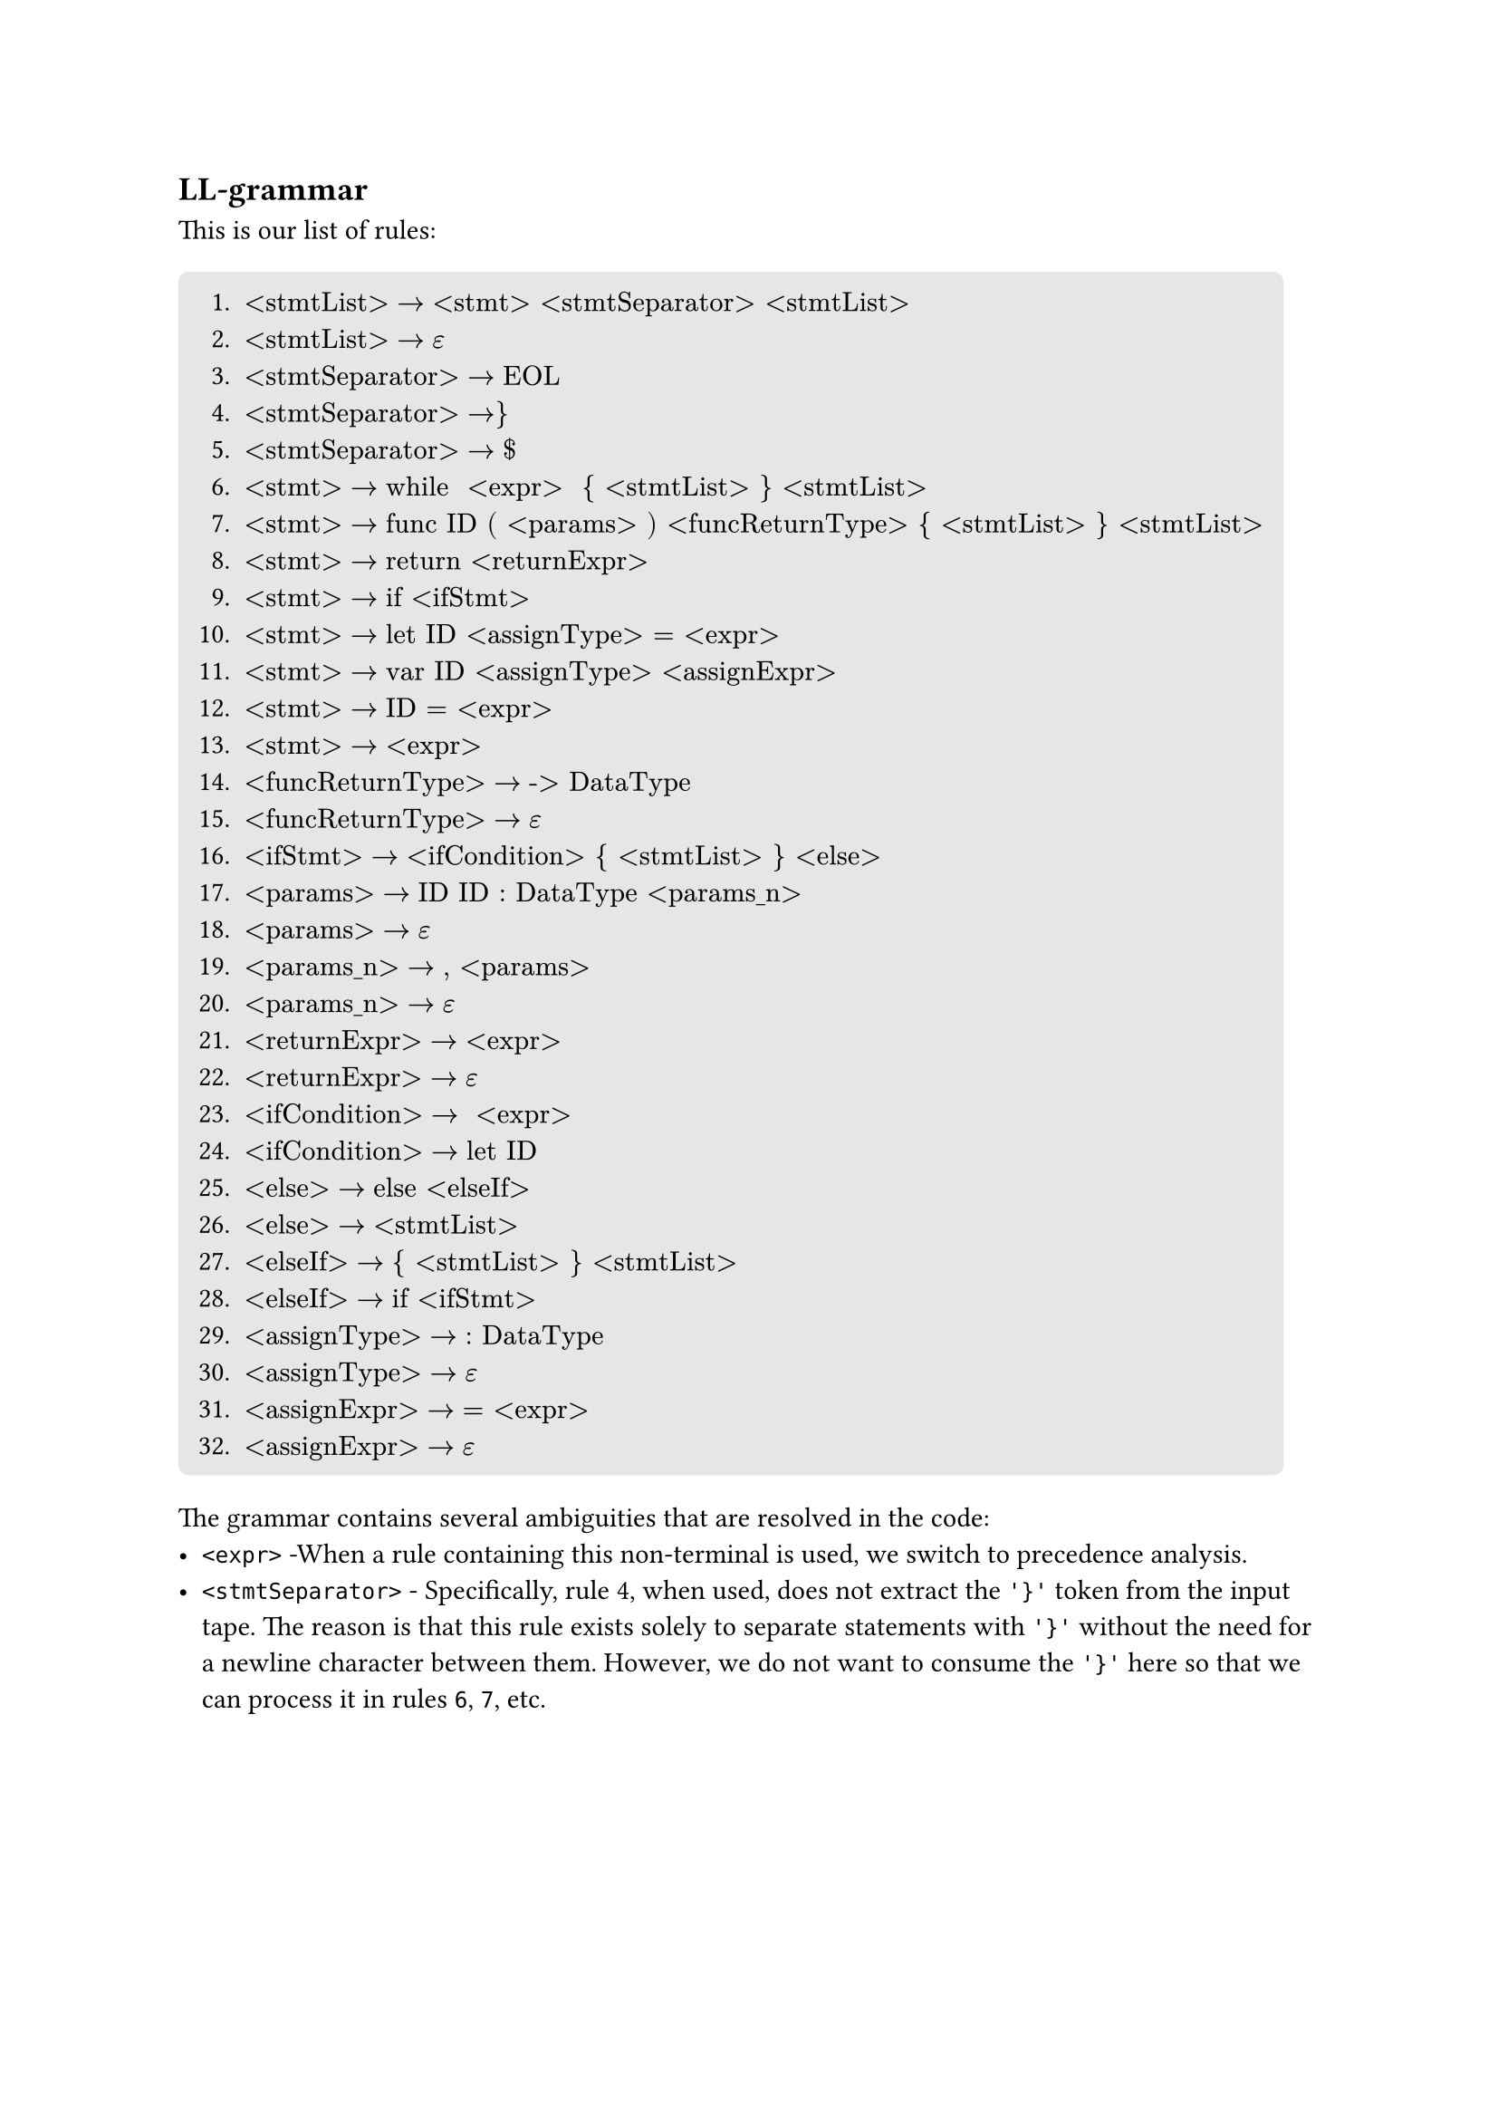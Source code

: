 == LL-grammar
This is our list of rules:
#block(
  fill: luma(230),
  inset: 8pt,
  radius: 4pt,
)[
+ $"<stmtList>" -> "<stmt> <stmtSeparator> <stmtList>"$
+ $"<stmtList>" -> epsilon$
+ $"<stmtSeparator>" -> "EOL"$
+ $"<stmtSeparator>" -> "}"$
+ $"<stmtSeparator>" -> "$"$
+ $"<stmt>" -> "while  <expr>  { <stmtList> } <stmtList>"$
+ $"<stmt>" -> "func ID ( <params> ) <funcReturnType> { <stmtList> } <stmtList>"$
+ $"<stmt>" -> "return <returnExpr>"$
+ $"<stmt>" -> "if <ifStmt>"$
+ $"<stmt>" -> "let ID <assignType> = <expr>"$
+ $"<stmt>" -> "var ID <assignType> <assignExpr>"$
+ $"<stmt>" -> "ID = <expr>"$
+ $"<stmt>" -> "<expr>"$
+ $"<funcReturnType>" -> "-> DataType"$
+ $"<funcReturnType>" -> epsilon$
+ $"<ifStmt>" -> "<ifCondition> { <stmtList> } <else>"$
+ $"<params>" -> "ID ID : DataType <params_n>"$
+ $"<params>" -> epsilon$
+ $"<params_n>" -> ", <params>"$
+ $"<params_n>" -> epsilon$
+ $"<returnExpr>" -> "<expr>"$
+ $"<returnExpr>" -> epsilon$
+ $"<ifCondition>" -> " <expr> "$
+ $"<ifCondition>" -> "let ID"$
+ $"<else>" -> "else <elseIf>"$
+ $"<else>" -> "<stmtList>"$
+ $"<elseIf>" -> "{ <stmtList> } <stmtList>"$
+ $"<elseIf>" -> "if <ifStmt>"$
+ $"<assignType>" -> ": DataType"$
+ $"<assignType>" -> epsilon$
+ $"<assignExpr>" -> "= <expr>"$
+ $"<assignExpr>" -> epsilon$
]

The grammar contains several ambiguities that are resolved in the code:
- `<expr>` -When a rule containing this non-terminal is used, we switch to precedence analysis.
- `<stmtSeparator>` - Specifically, rule #4, when used, does not extract the `'}'` token from the input tape. The reason is that this rule exists solely to separate statements with `'}'` without the need for a newline character between them. However, we do not want to consume the `'}'` here so that we can process it in rules `6`, `7`, etc.
#pagebreak()
- Rule `12` vs `13`:
    - The decision here is based on whether ID is an identifier for a function or a variable. If it's a function, we switch to precedence analysis using rule `13`; otherwise, we assume it's an assignment and use rule `12`.
    - The drawback of this approach is that we cannot support expressions like: ```swift
        var a = 0
        a + 1
    ``` where this is a dead code, so we have decided to not support these.
- Token `EOL` - the scanner counts it as whitespace along with comments. The way we distinguish it is by having an attribute in whitespace tokens indicating whether it contains an end-of-line or not.
- We do not support `let` statements without assign: 1) ```swift let a``` and 2) ```swift let a : Int?```:
    - The reason here is that, if user declared a variable like this, they wouldn't be able to assign it any value later on.
    - In the case of `2)`, we could implicitly assign `nil` as a value, but then the variable would have the value `nil` forever and

The reason we have left those ambiguities here is that, they are either not solvable with LL(1) grammar, or it's much easier to solve them manually in the code.

#v(1.0em)

== LL-table
Using the rules above, we have the following LL-table:
#figure(
    kind: table,
    caption: [LL-table 1/2]
)[
    #table(
        columns: (auto,auto,auto,auto,auto,auto,auto,auto,auto,auto,auto),
        fill: (x, y) =>
            if x > 0 and y == 0 { yellow }
            else if x == 0 and y > 0 { aqua }
            else { white }
        ,
        align: (x, y) =>
            if x == 0 and y == 0 { center }
            else if x == 0 { left }
            else { center }
        ,
        [nterm \\ term],     [\$],[\\n],[{],[}],[(],[)],[:],[\-\>],[=],[,],
        [\<stmtList\>],      [2],[2],[],[2],[],[],[],[],[],[],
        [\<stmtSeparator\>], [5],[3],[],[4],[],[],[],[],[],[],
        [\<stmt\>],          [],[],[],[],[],[],[],[],[],[],
        [\<funcReturnType\>],[15],[],[15],[],[],[],[],[14],[],[],
        [\<ifStmt\>],        [],[],[],[],[],[],[],[],[],[],
        [\<params\>],        [18],[],[],[],[],[18],[],[],[],[],
        [\<params_n\>],      [20],[],[],[],[],[20],[],[],[],[19],
        [\<returnExpr\>],    [22],[22],[],[22],[],[],[],[],[],[],
        [\<ifCondition\>],   [],[],[],[],[],[],[],[],[],[],
        [\<else\>],          [26],[26],[],[26],[],[],[],[],[],[],
        [\<elseIf\>],        [],[],[27],[],[],[],[],[],[],[],
        [\<assignType\>],    [30],[30],[],[30],[],[],[29],[],[30],[],
        [\<assignExpr\>],    [32],[32],[],[32],[],[],[],[],[31],[],
    )
]
#figure(
    kind: table,
    caption: [LL-table 2/2]
)[
    #table(
        columns: (auto,auto,auto,auto,auto,auto,auto,auto,auto,auto,auto,auto),
        fill: (x, y) =>
            if x > 0 and y == 0 { yellow }
            else if x == 0 and y > 0 { aqua }
            else { white }
        ,
        align: (x, y) =>
            if x == 0 and y == 0 { center }
            else if x == 0 { left }
            else { center }
        ,
        [nterm \\ term],     [if],[else],[let],[var],[while],[func],[return],[Data],[DataType],[Op],[ID],
        [\<stmtList\>],      [1],[],[1],[1],[1],[1],[1],[],[],[],[1],
        [\<stmtSeparator\>], [],[],[],[],[],[],[],[],[],[],[],
        [\<stmt\>],          [9],[],[10],[11],[6],[7],[8],[],[],[],[12],
        [\<funcReturnType\>],[],[],[],[],[],[],[],[],[],[],[],
        [\<ifStmt\>],        [],[],[16],[],[],[],[],[],[],[],[],
        [\<params\>],        [],[],[],[],[],[],[],[],[],[],[17],
        [\<params_n\>],      [],[],[],[],[],[],[],[],[],[],[],
        [\<returnExpr\>],    [],[],[],[],[],[],[],[],[],[],[],
        [\<ifCondition\>],   [],[],[24],[],[],[],[],[],[],[],[],
        [\<else\>],          [26],[25],[26],[26],[26],[26],[26],[],[],[],[26],
        [\<elseIf\>],        [28],[],[],[],[],[],[],[],[],[],[],
        [\<assignType\>],    [],[],[],[],[],[],[],[],[],[],[],
        [\<assignExpr\>],    [],[],[],[],[],[],[],[],[],[],[],
    )
]
_Note: The table does not include the non-terminal `<expr>` as it is part of the precedence analysis. This means there would be no rule for it in the table._

The table was generated using a program written by team member _Jakub Kloub_, and is available in our GitHub repository in the _ll_table_ branch. The program implements algorithms from the lectures and outputs the ll-table to stdout.


